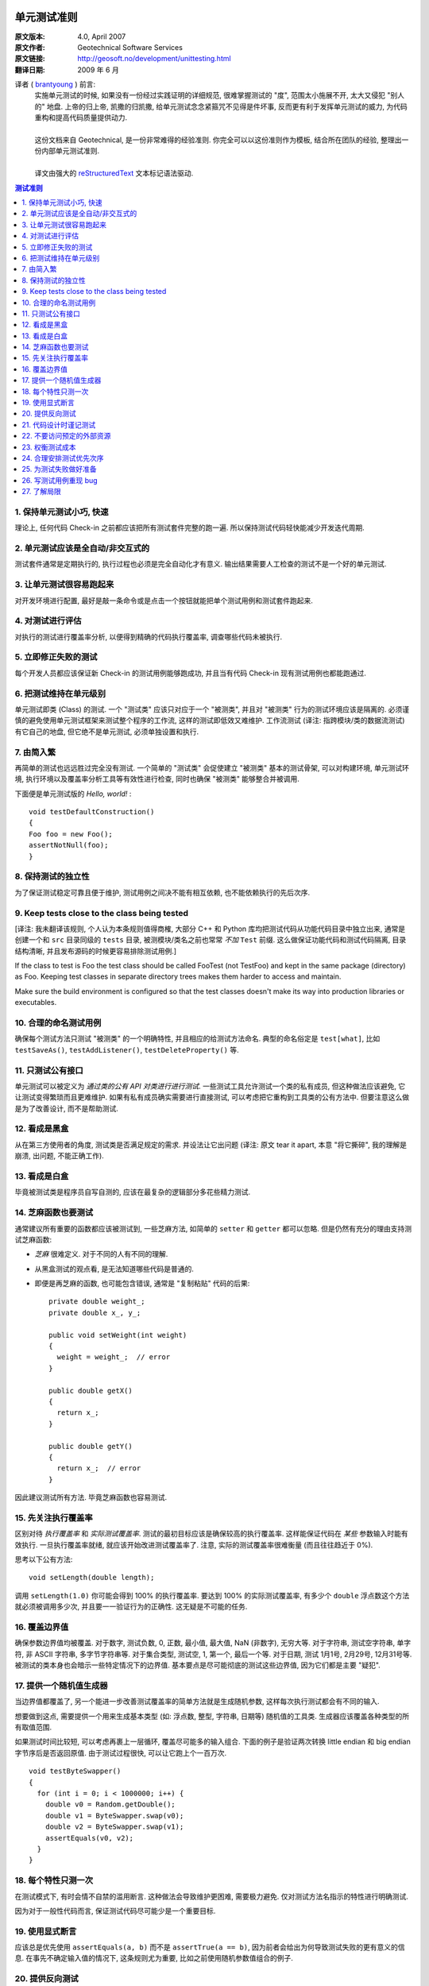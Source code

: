单元测试准则
===================

:原文版本: 4.0, April 2007
:原文作者: Geotechnical Software Services
:原文链接: http://geosoft.no/development/unittesting.html

:翻译日期: 2009 年 6 月

译者 ( `brantyoung <http://yangyubo.com>`_ ) 前言:
  .. line-block::

    实施单元测试的时候, 如果没有一份经过实践证明的详细规范, 很难掌握测试的 "度", 范围太小施展不开, 太大又侵犯 "别人的" 地盘. 上帝的归上帝, 凯撒的归凯撒, 给单元测试念念紧箍咒不见得是件坏事, 反而更有利于发挥单元测试的威力, 为代码重构和提高代码质量提供动力.

    这份文档来自 Geotechnical, 是一份非常难得的经验准则. 你完全可以以这份准则作为模板, 结合所在团队的经验, 整理出一份内部单元测试准则.

    译文由强大的 reStructuredText_ 文本标记语法驱动.

.. contents:: 测试准则
   :backlinks: none
   :local:

1. 保持单元测试小巧, 快速
-----------------------------

理论上, 任何代码 Check-in 之前都应该把所有测试套件完整的跑一遍. 所以保持测试代码轻快能减少开发迭代周期.

2. 单元测试应该是全自动/非交互式的
-------------------------------------

测试套件通常是定期执行的, 执行过程也必须是完全自动化才有意义. 输出结果需要人工检查的测试不是一个好的单元测试.

3. 让单元测试很容易跑起来
----------------------------

对开发环境进行配置, 最好是敲一条命令或是点击一个按钮就能把单个测试用例和测试套件跑起来.

4. 对测试进行评估
-----------------------

对执行的测试进行覆盖率分析, 以便得到精确的代码执行覆盖率, 调查哪些代码未被执行.

5. 立即修正失败的测试
------------------------

每个开发人员都应该保证新 Check-in 的测试用例能够跑成功, 并且当有代码 Check-in 现有测试用例也都能跑通过.

6. 把测试维持在单元级别
-------------------------

单元测试即类 (Class) 的测试. 一个 "测试类" 应该只对应于一个 "被测类", 并且对 "被测类" 行为的测试环境应该是隔离的. 必须谨慎的避免使用单元测试框架来测试整个程序的工作流, 这样的测试即低效又难维护. 工作流测试 (译注: 指跨模块/类的数据流测试) 有它自己的地盘, 但它绝不是单元测试, 必须单独设置和执行.

7. 由简入繁
---------------

再简单的测试也远远胜过完全没有测试. 一个简单的 "测试类" 会促使建立 "被测类" 基本的测试骨架, 可以对构建环境, 单元测试环境, 执行环境以及覆盖率分析工具等有效性进行检查, 同时也确保 "被测类" 能够整合并被调用.

下面便是单元测试版的 *Hello, world!* :

::

    void testDefaultConstruction()
    {
    Foo foo = new Foo();
    assertNotNull(foo);
    }


8. 保持测试的独立性
-------------------------

为了保证测试稳定可靠且便于维护, 测试用例之间决不能有相互依赖, 也不能依赖执行的先后次序.

9. Keep tests close to the class being tested
------------------------------------------------

[译注: 我未翻译该规则, 个人认为本条规则值得商榷, 大部分 C++ 和 Python 库均把测试代码从功能代码目录中独立出来, 通常是创建一个和 ``src`` 目录同级的 ``tests`` 目录, 被测模块/类名之前也常常 *不加* ``Test`` 前缀. 这么做保证功能代码和测试代码隔离, 目录结构清晰, 并且发布源码的时候更容易排除测试用例.]

If the class to test is Foo the test class should be called FooTest (not TestFoo) and kept in the same package (directory) as Foo. Keeping test classes in separate directory trees makes them harder to access and maintain.

Make sure the build environment is configured so that the test classes doesn't make its way into production libraries or executables.

10. 合理的命名测试用例
-------------------------

确保每个测试方法只测试 "被测类" 的一个明确特性, 并且相应的给测试方法命名. 典型的命名俗定是 ``test[what]``, 比如 ``testSaveAs()``, ``testAddListener()``, ``testDeleteProperty()`` 等.

11. 只测试公有接口
--------------------

单元测试可以被定义为 *通过类的公有 API 对类进行进行测试*. 一些测试工具允许测试一个类的私有成员, 但这种做法应该避免, 它让测试变得繁琐而且更难维护. 如果有私有成员确实需要进行直接测试, 可以考虑把它重构到工具类的公有方法中. 但要注意这么做是为了改善设计, 而不是帮助测试.

12. 看成是黑盒
------------------

从在第三方使用者的角度, 测试类是否满足规定的需求. 并设法让它出问题 (译注: 原文 tear it apart, 本意 "将它撕碎", 我的理解是崩溃, 出问题, 不能正确工作).

13. 看成是白盒
-----------------

毕竟被测试类是程序员自写自测的, 应该在最复杂的逻辑部分多花些精力测试.

14. 芝麻函数也要测试
------------------------

通常建议所有重要的函数都应该被测试到, 一些芝麻方法, 如简单的 ``setter`` 和 ``getter`` 都可以忽略. 但是仍然有充分的理由支持测试芝麻函数:

- *芝麻* 很难定义. 对于不同的人有不同的理解.
- 从黑盒测试的观点看, 是无法知道哪些代码是普通的.
- 即便是再芝麻的函数, 也可能包含错误, 通常是 "复制粘贴" 代码的后果:

  ::

     private double weight_;
     private double x_, y_;

     public void setWeight(int weight)
     {
       weight = weight_;  // error
     }

     public double getX()
     {
       return x_;
     }

     public double getY()
     {
       return x_;  // error
     }

因此建议测试所有方法. 毕竟芝麻函数也容易测试.

15. 先关注执行覆盖率
-------------------------

区别对待 *执行覆盖率* 和 *实际测试覆盖率*. 测试的最初目标应该是确保较高的执行覆盖率. 这样能保证代码在 *某些* 参数输入时能有效执行. 一旦执行覆盖率就绪, 就应该开始改进测试覆盖率了. 注意, 实际的测试覆盖率很难衡量 (而且往往趋近于 0%).

思考以下公有方法:

::

  void setLength(double length);

调用 ``setLength(1.0)`` 你可能会得到 100% 的执行覆盖率. 要达到 100% 的实际测试覆盖率, 有多少个 ``double`` 浮点数这个方法就必须被调用多少次, 并且要一一验证行为的正确性. 这无疑是不可能的任务.

16. 覆盖边界值
----------------

确保参数边界值均被覆盖. 对于数字, 测试负数, 0, 正数, 最小值, 最大值, NaN (非数字), 无穷大等. 对于字符串, 测试空字符串, 单字符, 非 ASCII 字符串, 多字节字符串等. 对于集合类型, 测试空, 1, 第一个, 最后一个等. 对于日期, 测试 1月1号, 2月29号, 12月31号等. 被测试的类本身也会暗示一些特定情况下的边界值. 基本要点是尽可能彻底的测试这些边界值, 因为它们都是主要 "疑犯".

17. 提供一个随机值生成器
--------------------------

当边界值都覆盖了, 另一个能进一步改善测试覆盖率的简单方法就是生成随机参数, 这样每次执行测试都会有不同的输入.

想要做到这点, 需要提供一个用来生成基本类型 (如: 浮点数, 整型, 字符串, 日期等) 随机值的工具类. 生成器应该覆盖各种类型的所有取值范围.

如果测试时间比较短, 可以考虑再裹上一层循环, 覆盖尽可能多的输入组合. 下面的例子是验证两次转换 little endian 和 big endian 字节序后是否返回原值. 由于测试过程很快, 可以让它跑上个一百万次.

::

    void testByteSwapper()
    {
      for (int i = 0; i < 1000000; i++) {
        double v0 = Random.getDouble();
        double v1 = ByteSwapper.swap(v0);
        double v2 = ByteSwapper.swap(v1);
        assertEquals(v0, v2);
      }
    }

18. 每个特性只测一次
-----------------------

在测试模式下, 有时会情不自禁的滥用断言. 这种做法会导致维护更困难, 需要极力避免. 仅对测试方法名指示的特性进行明确测试.

因为对于一般性代码而言, 保证测试代码尽可能少是一个重要目标.

19. 使用显式断言
-------------------

应该总是优先使用 ``assertEquals(a, b)``  而不是 ``assertTrue(a == b)``, 因为前者会给出为何导致测试失败的更有意义的信息. 在事先不确定输入值的情况下, 这条规则尤为重要,  比如之前使用随机参数值组合的例子.

20. 提供反向测试
---------------------

反向测试是指刻意编写问题代码, 来验证鲁棒性和能否正确的处理错误.

假设如下方法的参数如果传进去的是负数, 会立马抛出异常:

::

  void setLength(double length) throws IllegalArgumentExcepti

可以用下面的方法来测试这个特例是否被正确处理:

::

    try {
      setLength(-1.0);
      fail();  // If we get here, something went wrong
    }
    catch (IllegalArgumentException exception) {
      // If we get here, all is fine
    }


21. 代码设计时谨记测试
--------------------------

编写和维护单元测试的代价是很高的, 减少代码中的公有接口和循环复杂度是降低成本, 使高覆盖率测试代码更易于编写和维护的有效方法.

一些建议:

 - 使类成员常量化, 在构造函数中进行初始化. 减少 ``setter`` 方法的数量.

 - 限制过度使用继承和公有虚函数.

 - 通过使用友元类 (C++) 或包作用域 (Java) 来减少公有接口.

 - 避免不必要的逻辑分支.

 - 在逻辑分支中编写尽可能少的代码.

 - 在公有和私有接口中尽量多用异常和断言验证参数参数的有效性.

 - 限制使用快捷函数. 对于黑箱而言, 所有方法都必须一视同仁的进行测试. 考虑以下简短的例子:
   ::

        public void scale(double x0, double y0, double scaleFactor)
        {
          // scaling logic
        }

        public void scale(double x0, double y0)
        {
          scale(x0, y0, 1.0);
        }

   删除后者可以简化测试, 但用户代码的工作量也将略微增加.


22. 不要访问预定的外部资源
------------------------------

单元测试代码不应该假定外部的执行环境, 以便在任何时候/任何地方都能执行. 为了向测试提供必需的资源, 这些资源应该由测试本身提供.

比如一个解析某类型文件的类, 可以把文件内容嵌入到测试代码里, 在测试的时候写入到临时文件, 测试结束再删除, 而不是从预定的地址直接读取.

23. 权衡测试成本
-------------------

不写单元测试的代价很高, 但是写单元测试的代价同样很高. 要在这两者之间做适当的权衡, 如果用执行覆盖率来衡量, 业界标准通常在 80% 左右.

很典型的, 读写外部资源的错误处理和异常处理就很难达到百分百的执行覆盖率. 模拟数据库在事务处理到一半时发生故障并不是办不到, 但相对于进行大范围的代码审查, 代价可能太大了.


24. 合理安排测试优先次序
----------------------------

单元测试是典型的自底向上过程, 如果没有足够的资源测试一个系统的所有模块, 就应该先把重点放在较底层的模块.


25. 为测试失败做好准备
-------------------------

考虑下面的这个例子:

::

    Handle handle = manager.getHandle();
    assertNotNull(handle);

    String handleName = handle.getName();
    assertEquals(handleName, "handle-01");

如果第一个断言失败, 紧接其后的语句会导致代码崩溃, 剩下的测试都将不被执行. 任何时候都要为测试失败做好准备, 避免单个失败的测试项中断整个测试套件的执行. 上面的例子可以重写成:

::

    Handle handle = manager.getHandle();
    assertNotNull(handle);
    if (handle == null) return;

    String handleName = handle.getName();
    assertEquals(handleName, "handle-01");

26. 写测试用例重现 bug
-------------------------

每上报一个 bug, 都要写一个测试用例来重现这个 bug (即无法通过测试), 并用它作为成功修正代码的标准.

27. 了解局限
---------------

*单元测试永远无法证明代码的正确性*

一个跑失败的测试可能表明代码有错误, 但一个跑成功的测试什么也证明不了.

单元测试最有效的应用场合是验证和, 以及 *回归测试*: 当新功能增加和代码进行重构的同时，会不会影响到旧功能的正确性.

参考资料
====================

[1] 维基百科关于单元测试的定义: `Unit Testing <http://en.wikipedia.org/wiki/Unit_testing>`_

[2] 白盒和黑盒测试的简短描述: `What is black box/white box testing? <http://www.faqs.org/faqs/software-eng/testing-faq/section-13.html>`_

[3] 我们最常用的 C++ 单元测试框架: `CxxTest <http://cxxtest.tigris.org/>`_

[4] 我们最常用的 Java 单元测试框架: `TestNG <http://testng.org/>`_

[5] 我们最常用的 C++ 覆盖率分析工具: `LCOV <http://ltp.sourceforge.net/coverage/lcov.php>`_

[5] 我们最常用的 Java 覆盖率分析工具: `Cobertura <http://cobertura.sourceforge.net/>`_

[5] 更多关于不允许访问外部资源观点: `A Set of Unit Testing Rules <http://www.artima.com/weblogs/viewpost.jsp?thread=126923>`_

[6] 来自 Apple 的单元测试建议: `Unit Test Guidelines <http://developer.apple.com/documentation/DeveloperTools/Conceptual/UnitTesting/Articles/UTGuidelines.html>`_

[7] JUnit 最佳实践: `JUnit best practices <http://www.javaworld.com/javaworld/jw-12-2000/jw-1221-junit_p.html>`_

译者推荐中文资料
====================

#. `来自Google的单元测试技巧 <http://www.infoq.com/cn/news/2007/04/google-testing-tips>`_

#. `浅谈测试驱动开发 (TDD) <http://www.ibm.com/developerworks/cn/linux/l-tdd/>`_

#. `TDD/BDD会导致不完整的单元测试吗? <http://www.infoq.com/cn/news/2008/02/unit_tests_forests_n_trees>`_

#. `Mock 不是测试的银弹 <http://www.infoq.com/cn/articles/thoughtworks-practice-partvi>`_

#. `不要把 Mock 当作你的设计利器 <http://news.csdn.net/n/20060726/93003.html>`_

#. `TDD 推荐教程 <http://www.infoq.com/cn/news/2009/05/recommended-tdd-tutorials>`_

#. `单元测试的七种境界 <http://www.yeeyan.com/articles/view/zhaorui/39868>`_

#. `关于 <<单元测试的七种境界>> 的自我总结 <http://hi.baidu.com/dearhwj/blog/item/b4b636361222c1390b55a956.html>`_

.. _reStructuredText: http://docutils.sourceforge.net/rst.html
